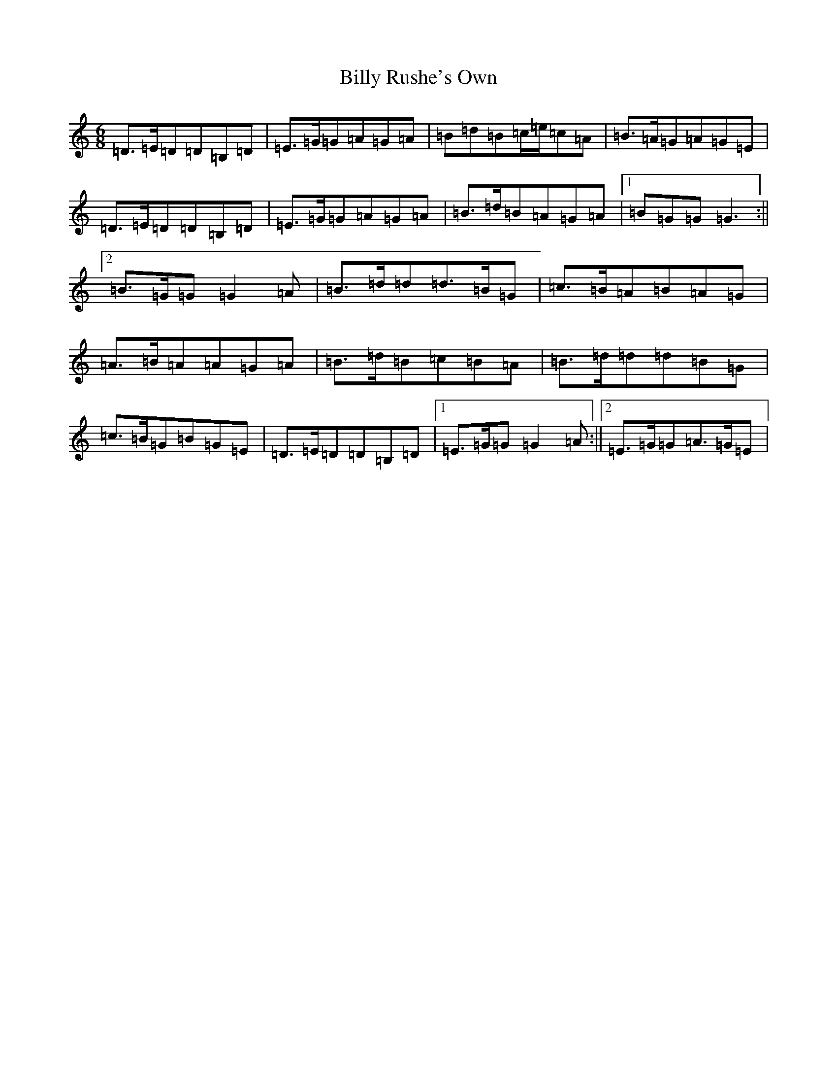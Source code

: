 X: 1877
T: Billy Rushe's Own
S: https://thesession.org/tunes/19945#setting39462
Z: A Major
R: jig
M:6/8
L:1/8
K: C Major
=D>=E=D=D=B,=D|=E>=G=G=A=G=A|=B=d=B=c/2=e/2=c=A|=B>=A=G=A=G=E|=D>=E=D=D=B,=D|=E>=G=G=A=G=A|=B>=d=B=A=G=A|1=B=G=G=G3:||2=B>=G=G=G2=A|=B>=d=d=d>=B=G|=c>=B=A=B=A=G|=A>=B=A=A=G=A|=B>=d=B=c=B=A|=B>=d=d=d=B=G|=c>=B=G=B=G=E|=D>=E=D=D=B,=D|1=E>=G=G=G2=A:||2=E>=G=G=A>=G=E|
